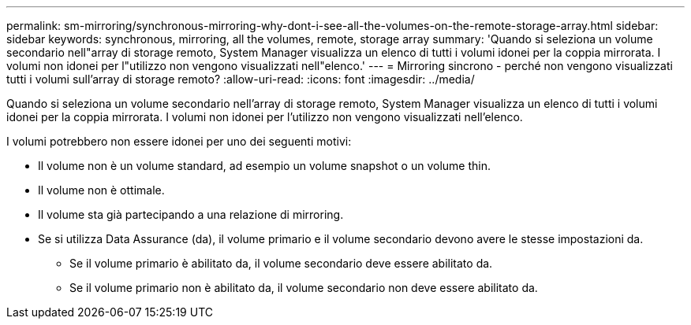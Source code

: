 ---
permalink: sm-mirroring/synchronous-mirroring-why-dont-i-see-all-the-volumes-on-the-remote-storage-array.html 
sidebar: sidebar 
keywords: synchronous, mirroring, all the volumes, remote, storage array 
summary: 'Quando si seleziona un volume secondario nell"array di storage remoto, System Manager visualizza un elenco di tutti i volumi idonei per la coppia mirrorata. I volumi non idonei per l"utilizzo non vengono visualizzati nell"elenco.' 
---
= Mirroring sincrono - perché non vengono visualizzati tutti i volumi sull'array di storage remoto?
:allow-uri-read: 
:icons: font
:imagesdir: ../media/


[role="lead"]
Quando si seleziona un volume secondario nell'array di storage remoto, System Manager visualizza un elenco di tutti i volumi idonei per la coppia mirrorata. I volumi non idonei per l'utilizzo non vengono visualizzati nell'elenco.

I volumi potrebbero non essere idonei per uno dei seguenti motivi:

* Il volume non è un volume standard, ad esempio un volume snapshot o un volume thin.
* Il volume non è ottimale.
* Il volume sta già partecipando a una relazione di mirroring.
* Se si utilizza Data Assurance (da), il volume primario e il volume secondario devono avere le stesse impostazioni da.
+
** Se il volume primario è abilitato da, il volume secondario deve essere abilitato da.
** Se il volume primario non è abilitato da, il volume secondario non deve essere abilitato da.



